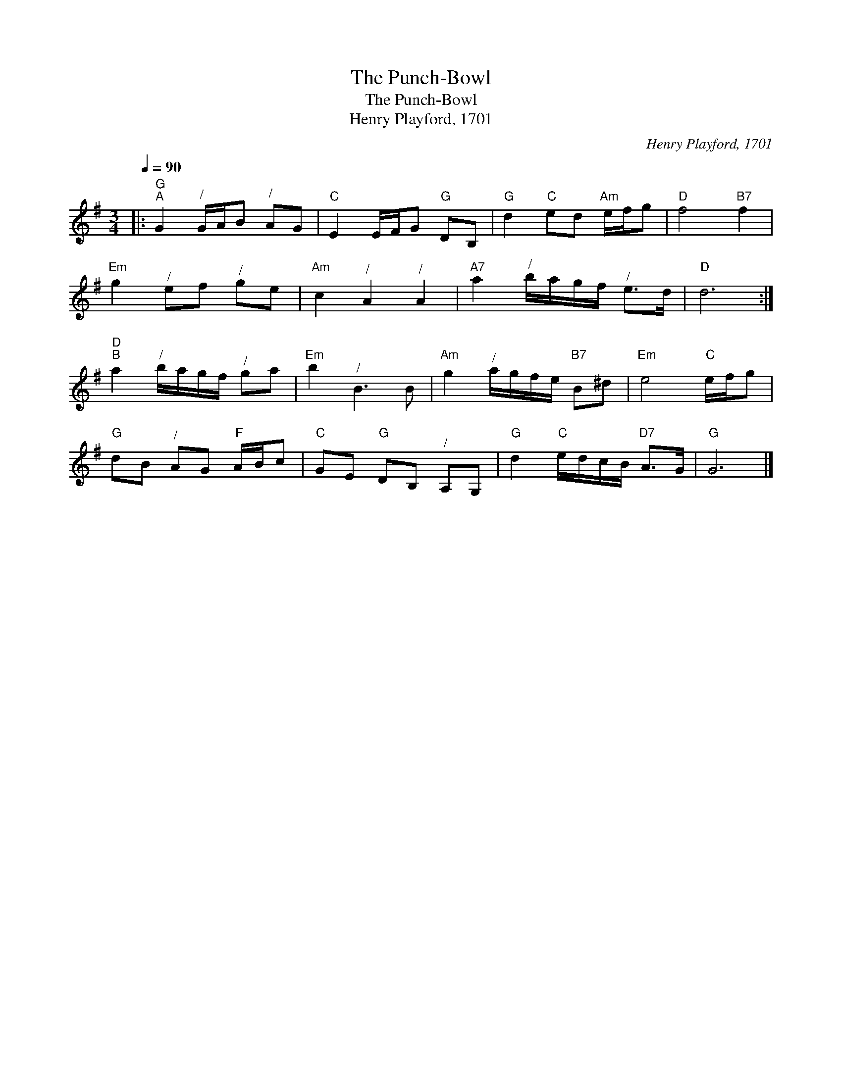 X:1
T:The Punch-Bowl
T:The Punch-Bowl
T:Henry Playford, 1701
C:Henry Playford, 1701
L:1/8
Q:1/4=90
M:3/4
K:G
V:1 treble 
V:1
|:"G""^A" G2"^/" G/A/B"^/" AG |"C" E2 E/F/G"G" DB, |"G" d2"C" ed"Am" e/f/g |"D" f4"B7" f2 | %4
"Em" g2"^/" ef"^/" ge |"Am" c2"^/" A2"^/" A2 |"A7" a2"^/" b/a/g/f/"^/" e>d |"D" d6 :| %8
"D""^B" a2"^/" b/a/g/f/"^/" ga |"Em" b2"^/" B3 B |"Am" g2"^/" a/g/f/e/"B7" B^d |"Em" e4"C" e/f/g | %12
"G" dB"^/" AG"F" A/B/c |"C" GE"G" DB,"^/" A,G, |"G" d2"C" e/d/c/B/"D7" A>G |"G" G6 |] %16

